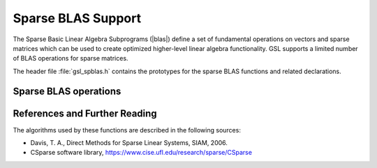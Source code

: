 .. index::
   single: sparse BLAS
   single: BLAS, sparse

*******************
Sparse BLAS Support
*******************


The Sparse Basic Linear Algebra Subprograms (|blas|) define a set of
fundamental operations on vectors and sparse matrices which can be used
to create optimized higher-level linear algebra functionality.
GSL supports a limited number of BLAS operations for sparse matrices.

The header file :file:`gsl_spblas.h` contains the prototypes for the
sparse BLAS functions and related declarations.

.. index::
   single: sparse matrices, BLAS operations

Sparse BLAS operations
======================

.. function:: int gsl_spblas_dgemv (const CBLAS_TRANSPOSE_t TransA, const double alpha, const gsl_spmatrix * A, const gsl_vector * x, const double beta, gsl_vector * y)

   This function computes the matrix-vector product and sum
   :math:`y \leftarrow \alpha op(A) x + \beta y`, where
   :math:`op(A) = A, A^T` for :data:`TransA` = :code:`CblasNoTrans`,
   :code:`CblasTrans`. In-place computations are not supported, so
   :data:`x` and :data:`y` must be distinct vectors.
   The matrix :data:`A` may be in triplet or compressed format.

.. function:: int gsl_spblas_dgemm (const double alpha, const gsl_spmatrix * A, const gsl_spmatrix * B, gsl_spmatrix * C)

   This function computes the sparse matrix-matrix product
   :math:`C = \alpha A B`. The matrices must be in compressed format.

.. index::
   single: sparse BLAS, references

References and Further Reading
==============================

The algorithms used by these functions are described in the
following sources:

* Davis, T. A., Direct Methods for Sparse Linear Systems, SIAM, 2006.

* CSparse software library, https://www.cise.ufl.edu/research/sparse/CSparse
